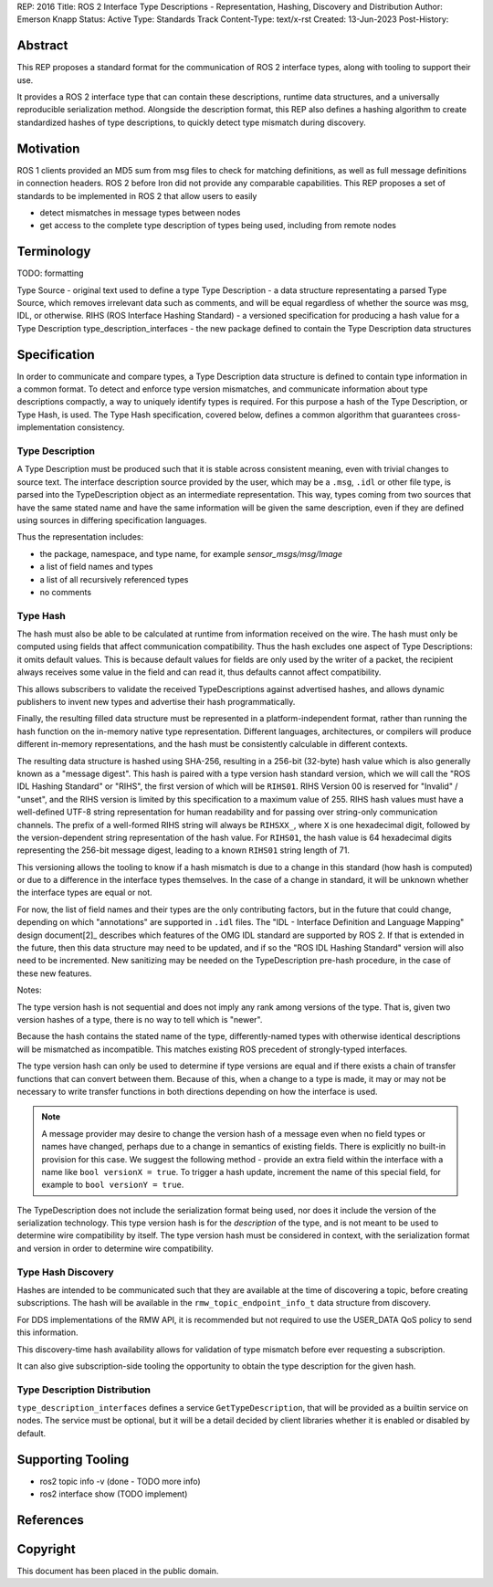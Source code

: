 REP: 2016
Title: ROS 2 Interface Type Descriptions - Representation, Hashing, Discovery and Distribution
Author: Emerson Knapp
Status: Active
Type: Standards Track
Content-Type: text/x-rst
Created: 13-Jun-2023
Post-History:


Abstract
========

This REP proposes a standard format for the communication of ROS 2 interface types, along with tooling to support their use.

It provides a ROS 2 interface type that can contain these descriptions, runtime data structures, and a universally reproducible serialization method.
Alongside the description format, this REP also defines a hashing algorithm to create standardized hashes of type descriptions, to quickly detect type mismatch during discovery.


Motivation
==========

ROS 1 clients provided an MD5 sum from msg files to check for matching definitions, as well as full message definitions in connection headers.
ROS 2 before Iron did not provide any comparable capabilities.
This REP proposes a set of standards to be implemented in ROS 2 that allow users to easily

- detect mismatches in message types between nodes
- get access to the complete type description of types being used, including from remote nodes

Terminology
===========

TODO: formatting

Type Source - original text used to define a type
Type Description - a data structure representating a parsed Type Source, which removes irrelevant data such as comments, and will be equal regardless of whether the source was msg, IDL, or otherwise.
RIHS (ROS Interface Hashing Standard) - a versioned specification for producing a hash value for a Type Description
type_description_interfaces - the new package defined to contain the Type Description data structures

Specification
=============

In order to communicate and compare types, a Type Description data structure is defined to contain type information in a common format.
To detect and enforce type version mismatches, and communicate information about type descriptions compactly, a way to uniquely identify types is required.
For this purpose a hash of the Type Description, or Type Hash, is used.
The Type Hash specification, covered below, defines a common algorithm that guarantees cross-implementation consistency.


Type Description
----------------

A Type Description must be produced such that it is stable across consistent meaning, even with trivial changes to source text.
The interface description source provided by the user, which may be a ``.msg``, ``.idl`` or other file type, is parsed into the TypeDescription object as an intermediate representation.
This way, types coming from two sources that have the same stated name and have the same information will be given the same description, even if they are defined using sources in differing specification languages.

Thus the representation includes:

- the package, namespace, and type name, for example `sensor_msgs/msg/Image`
- a list of field names and types
- a list of all recursively referenced types
- no comments


Type Hash
---------

The hash must also be able to be calculated at runtime from information received on the wire.
The hash must only be computed using fields that affect communication compatibility.
Thus the hash excludes one aspect of Type Descriptions: it omits default values.
This is because default values for fields are only used by the writer of a packet, the recipient always receives some value in the field and can read it, thus defaults cannot affect compatibility.

This allows subscribers to validate the received TypeDescriptions against advertised hashes, and allows dynamic publishers to invent new types and advertise their hash programmatically.

Finally, the resulting filled data structure must be represented in a platform-independent format, rather than running the hash function on the in-memory native type representation.
Different languages, architectures, or compilers will produce different in-memory representations, and the hash must be consistently calculable in different contexts.

The resulting data structure is hashed using SHA-256, resulting in a 256-bit (32-byte) hash value which is also generally known as a "message digest".
This hash is paired with a type version hash standard version, which we will call the "ROS IDL Hashing Standard" or "RIHS", the first version of which will be ``RIHS01``.
RIHS Version 00 is reserved for "Invalid" / "unset", and the RIHS version is limited by this specification to a maximum value of 255.
RIHS hash values must have a well-defined UTF-8 string representation for human readability and for passing over string-only communication channels.
The prefix of a well-formed RIHS string will always be ``RIHSXX_``, where ``X`` is one hexadecimal digit, followed by the version-dependent string representation of the hash value.
For ``RIHS01``, the hash value is 64 hexadecimal digits representing the 256-bit message digest, leading to a known ``RIHS01`` string length of 71.

This versioning allows the tooling to know if a hash mismatch is due to a change in this standard (how hash is computed) or due to a difference in the interface types themselves.
In the case of a change in standard, it will be unknown whether the interface types are equal or not.

For now, the list of field names and their types are the only contributing factors, but in the future that could change, depending on which "annotations" are supported in ``.idl`` files.
The "IDL - Interface Definition and Language Mapping" design document\ [2]_ describes which features of the OMG IDL standard are supported by ROS 2.
If that is extended in the future, then this data structure may need to be updated, and if so the "ROS IDL Hashing Standard" version will also need to be incremented.
New sanitizing may be needed on the TypeDescription pre-hash procedure, in the case of these new features.

.. TODO::

    Re-audit the supported features from OMG IDL according to the referenced design document, including the @key annotation and how it may impact this for the reference implementation.

Notes:

The type version hash is not sequential and does not imply any rank among versions of the type. That is, given two version hashes of a type, there is no way to tell which is "newer".

Because the hash contains the stated name of the type, differently-named types with otherwise identical descriptions will be mismatched as incompatible.
This matches existing ROS precedent of strongly-typed interfaces.

The type version hash can only be used to determine if type versions are equal and if there exists a chain of transfer functions that can convert between them.
Because of this, when a change to a type is made, it may or may not be necessary to write transfer functions in both directions depending on how the interface is used.

.. note::
    A message provider may desire to change the version hash of a message even when no field types or names have changed, perhaps due to a change in semantics of existing fields.
    There is explicitly no built-in provision for this case.
    We suggest the following method - provide an extra field within the interface with a name like ``bool versionX = true``.
    To trigger a hash update, increment the name of this special field, for example to ``bool versionY = true``.

The TypeDescription does not include the serialization format being used, nor does it include the version of the serialization technology.
This type version hash is for the *description* of the type, and is not meant to be used to determine wire compatibility by itself.
The type version hash must be considered in context, with the serialization format and version in order to determine wire compatibility.


Type Hash Discovery
-------------------

Hashes are intended to be communicated such that they are available at the time of discovering a topic, before creating subscriptions.
The hash will be available in the ``rmw_topic_endpoint_info_t`` data structure from discovery.

For DDS implementations of the RMW API, it is recommended but not required to use the USER_DATA QoS policy to send this information.

This discovery-time hash availability allows for validation of type mismatch before ever requesting a subscription.

It can also give subscription-side tooling the opportunity to obtain the type description for the given hash.


Type Description Distribution
-----------------------------

``type_description_interfaces`` defines a service ``GetTypeDescription``, that will be provided as a builtin service on nodes.
The service must be optional, but it will be a detail decided by client libraries whether it is enabled or disabled by default.


Supporting Tooling
==================

- ros2 topic info -v (done - TODO more info)
- ros2 interface show (TODO implement)

References
==========

.. http://wiki.ros.org/Topics
.. REP 2011 Evolving message types (TODO link)
.. REP 20XX Dynamic pubsub (name TBD - TODO)

Copyright
=========

This document has been placed in the public domain.


..
   Local Variables:
   mode: indented-text
   indent-tabs-mode: nil
   sentence-end-double-space: t
   fill-column: 70
   coding: utf-8
   End:
